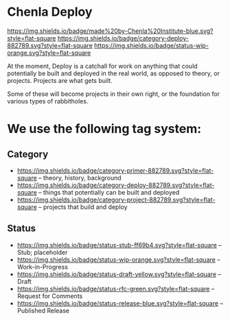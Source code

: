 * Chenla Deploy

[[https://img.shields.io/badge/made%20by-Chenla%20Institute-blue.svg?style=flat-square]] 
[[https://img.shields.io/badge/category-deploy-882789.svg?style=flat-square]]
[[https://img.shields.io/badge/status-wip-orange.svg?style=flat-square]]

At the moment, Deploy is a catchall for work on anything that could
potentially be built and deployed in the real world, as opposed to
theory, or projects.  Projects are what gets built.

Some of these will become projects in their own
right, or the foundation for various types of rabbitholes.  



* We use the following tag system:

** Category
- [[https://img.shields.io/badge/category-primer-882789.svg?style=flat-square]]
  -- theory, history, background
- [[https://img.shields.io/badge/category-deploy-882789.svg?style=flat-square]]
  -- things that potentially can be built and deployed
- [[https://img.shields.io/badge/category-project-882789.svg?style=flat-square]]
  -- projects that build and deploy

** Status

- [[https://img.shields.io/badge/status-stub-ff69b4.svg?style=flat-square]]
  -- Stub; placeholder
- [[https://img.shields.io/badge/status-wip-orange.svg?style=flat-square]]
  -- Work-in-Progress
- [[https://img.shields.io/badge/status-draft-yellow.svg?style=flat-square]] -- Draft
- [[https://img.shields.io/badge/status-rfc-green.svg?style=flat-square]]
  -- Request for Comments
- [[https://img.shields.io/badge/status-release-blue.svg?style=flat-square]] -- Published Release
